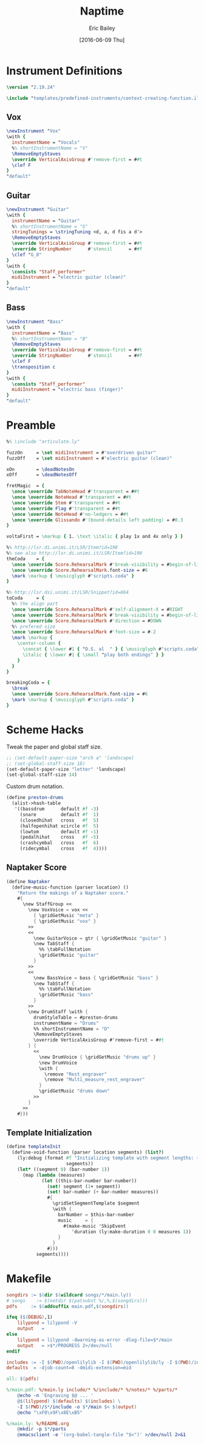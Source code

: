#+OPTIONS: title:t toc:t date:nil author:t email:nil num:nil
#+TITLE: Naptime
#+DATE: [2016-06-09 Thu]
#+AUTHOR: Eric Bailey
#+EMAIL: naptakerband@gmail.com
#+LANGUAGE: en
#+CREATOR: Emacs 25.0.94.1 (Org mode 8.3.4)

* Instrument Definitions
  :PROPERTIES:
  :tangle:   include/instruments.ily
  :END:
#+BEGIN_SRC LilyPond
\version "2.19.24"

\include "templates/predefined-instruments/context-creating-function.ily"
#+END_SRC
** Vox
#+BEGIN_SRC LilyPond
\newInstrument "Vox"
\with {
  instrumentName = "Vocals"
  %% shortInstrumentName = "V"
  \RemoveEmptyStaves
  \override VerticalAxisGroup #'remove-first = ##t
  \clef F
}
"default"
#+END_SRC
** Guitar
#+BEGIN_SRC LilyPond
\newInstrument "Guitar"
\with {
  instrumentName = "Guitar"
  %% shortInstrumentName = "G"
  stringTunings = \stringTuning <d, a, d fis a d'>
  \RemoveEmptyStaves
  \override VerticalAxisGroup #'remove-first = ##t
  \override StringNumber      #'stencil      = ##f
  \clef "G_8"
}
\with {
  \consists "Staff_performer"
  midiInstrument = "electric guitar (clean)"
}
"default"
#+END_SRC
** Bass
#+BEGIN_SRC LilyPond
\newInstrument "Bass"
\with {
  instrumentName = "Bass"
  %% shortInstrumentName = "B"
  \RemoveEmptyStaves
  \override VerticalAxisGroup #'remove-first = ##t
  \override StringNumber      #'stencil      = ##f
  \clef F
  \transposition c
}
\with {
  \consists "Staff_performer"
  midiInstrument = "electric bass (finger)"
}
"default"
#+END_SRC
* Preamble
:PROPERTIES:
:tangle:   include/preamble.ily
:END:
#+BEGIN_SRC LilyPond
%% \include "articulate.ly"

fuzzOn     = \set midiInstrument = #"overdriven guitar"
fuzzOff    = \set midiInstrument = #"electric guitar (clean)"

xOn        = \deadNotesOn
xOff       = \deadNotesOff

fretMagic  = {
  \once \override TabNoteHead #'transparent = ##t
  \once \override NoteHead #'transparent = ##t
  \once \override Stem #'transparent = ##t
  \once \override Flag #'transparent = ##t
  \once \override NoteHead #'no-ledgers = ##t
  \once \override Glissando #'(bound-details left padding) = #0.3
}

voltaFirst = \markup { 1. \text \italic { play 1x and 4x only } }

%% http://lsr.di.unimi.it/LSR/Item?id=198
%% see also http://lsr.di.unimi.it/LSR/Item?id=190
theCoda    = {
  \once \override Score.RehearsalMark #'break-visibility = #begin-of-line-invisible
  \once \override Score.RehearsalMark.font-size = #6
  \mark \markup { \musicglyph #"scripts.coda" }
}

%% http://lsr.dsi.unimi.it/LSR/Snippet?id=664
toCoda     = {
  %% the align part
  \once \override Score.RehearsalMark #'self-alignment-X = #RIGHT
  \once \override Score.RehearsalMark #'break-visibility = #begin-of-line-invisible
  \once \override Score.RehearsalMark #'direction = #DOWN
  %% prefered size
  \once \override Score.RehearsalMark #'font-size = #-2
  \mark \markup {
    \center-column {
      \concat { \lower #1 { "D.S. al  " } { \musicglyph #"scripts.coda" } }
      \italic { \lower #1 { \small "play both endings" } }
    }
  }
}

breakingCoda = {
  \break
  \once \override Score.RehearsalMark.font-size = #6
  \mark \markup { \musicglyph #"scripts.coda" }
}
#+END_SRC
* Scheme Hacks
  :PROPERTIES:
  :tangle:   include/naptaker.scm
  :END:
Tweak the paper and global staff size.
#+BEGIN_SRC scheme
;; (set-default-paper-size "arch a" 'landscape)
;; (set-global-staff-size 18)
(set-default-paper-size "letter" 'landscape)
(set-global-staff-size 14)
#+END_SRC

Custom drum notation.
#+BEGIN_SRC scheme
(define preston-drums
  (alist->hash-table
   '((bassdrum      default #f -3)
     (snare         default #f  1)
     (closedhihat   cross   #f  5)
     (halfopenhihat xcircle #f  5)
     (lowtom        default #f -1)
     (pedalhihat    cross   #f -5)
     (crashcymbal   cross   #f  6)
     (ridecymbal    cross   #f  4))))
#+END_SRC
** COMMENT Parenthesize
/Currently unused/
#+BEGIN_SRC scheme
(define ((my-stencils start) grob)
  (let* ((par-list (parentheses-item::calc-parenthesis-stencils grob))
         (null-par (grob-interpret-markup grob (markup #:null))))
    (if start
        (list (car par-list) null-par)
        (list null-par (cadr par-list)))))

(define startParenthesis
  (define-music-function (parser location note)
    (ly:music?)
    "Add an opened parenthesis to the left of `note"
    #{
      \once \override ParenthesesItem #'stencils = #(my-stencils #t)
      \parenthesize $note
    #}))

(define endParenthesis
  (define-music-function (parser location note)
    (ly:music?)
    "Add a closed parenthesis to the right of `note"
    #{
      \once \override ParenthesesItem #'stencils = #(my-stencils #f)
      \parenthesize $note
    #}))
#+END_SRC
** COMMENT Custom Line Breaks Engraver
/Currently unused/
#+BEGIN_SRC scheme
;; Slightly tweaked from David Nalesnik's work.
;; http://lists.gnu.org/archive/html/lilypond-user/2012-05/msg00381.html

(define (custom-line-breaks-engraver bar-list)
  (let* ((working-copy bar-list)
         (total (1+ (car working-copy))))
    (lambda (context)
      (make-engraver
       (acknowledgers
        ((paper-column-interface engraver grob source-engraver)
         (let ((internal-bar (ly:context-property context 'internalBarNumber)))
           (if (and (pair? working-copy)
                    (zero? (remainder internal-bar total))
                    (eq? #t (ly:grob-property grob 'non-musical)))
               (begin
                 (set! (ly:grob-property grob 'line-break-permission) 'force)
                 (if (null? (cdr working-copy))
                     (set! working-copy bar-list)
                     (set! working-copy (cdr working-copy)))
                 (set! total (+ total (car working-copy))))))))))))
#+END_SRC
** Naptaker Score
#+BEGIN_SRC scheme
(define Naptaker
  (define-music-function (parser location) ()
    "Return the makings of a Naptaker score."
    #{
      \new StaffGroup <<
        \new VoxVoice = vox <<
          { \gridGetMusic "meta" }
          { \gridGetMusic "vox" }
        >>
        <<
          \new GuitarVoice = gtr { \gridGetMusic "guitar" }
          \new TabStaff {
            %% \tabFullNotation
            \gridGetMusic "guitar"
          }
        >>
        <<
          \new BassVoice = bass { \gridGetMusic "bass" }
          \new TabStaff {
            %% \tabFullNotation
            \gridGetMusic "bass"
          }
        >>
        \new DrumStaff \with {
          drumStyleTable = #preston-drums
          instrumentName = "Drums"
          %% shortInstrumentName = "D"
          \RemoveEmptyStaves
          \override VerticalAxisGroup #'remove-first = ##t
        } {
          <<
            \new DrumVoice { \gridGetMusic "drums up" }
            \new DrumVoice
            \with {
              \remove "Rest_engraver"
              \remove "Multi_measure_rest_engraver"
            }
            \gridGetMusic "drums down"
          >>
        }
      >>
    #}))
#+END_SRC
** Template Initialization
:PROPERTIES:
:tangle:   include/naptaker.scm
:END:
#+BEGIN_SRC scheme
(define templateInit
  (define-void-function (parser location segments) (list?)
    (ly:debug (format #f "Initializing template with segment lengths: ~{~d ~}"
                      segments))
    (let* ((segment 0) (bar-number 1))
      (map (lambda (measures)
             (let ((this-bar-number bar-number))
               (set! segment (1+ segment))
               (set! bar-number (+ bar-number measures))
               #{
                 \gridSetSegmentTemplate $segment
                 \with {
                   barNumber = $this-bar-number
                   music     = {
                     #(make-music 'SkipEvent
                        'duration (ly:make-duration 0 0 measures 1))
                   }
                 }
               #}))
           segments))))
#+END_SRC
* Makefile
:PROPERTIES:
:tangle:   Makefile
:END:
#+BEGIN_SRC makefile
songdirs := $(dir $(wildcard songs/*/main.ly))
# songs    := $(notdir $(patsubst %/,%,$(songdirs)))
pdfs     := $(addsuffix main.pdf,$(songdirs))

ifeq ($(DEBUG),1)
	lilypond = lilypond -V
	output   =
else
	lilypond = lilypond -dwarning-as-error -dlog-file=$*/main
	output   = >$*/PROGRESS 2>/dev/null
endif

includes := -I $(PWD)/openlilylib -I $(PWD)/openlilylib/ly -I $(PWD)/include
defaults  = -djob-count=8 -dmidi-extension=mid

all: $(pdfs)

%/main.pdf: %/main.ly include/* %/include/* %/notes/* %/parts/*
	@echo -n 'Engraving $@ ... '
	@$(lilypond) $(defaults) $(includes) \
	-I $(PWD)/$*/include -o $*/main $< $(output)
	@echo "\xF0\x9F\x8E\xB5"

%/main.ly: %/README.org
	@mkdir -p $*/parts
	@emacsclient -e '(org-babel-tangle-file "$<")' >/dev/null 2>&1
#+END_SRC
